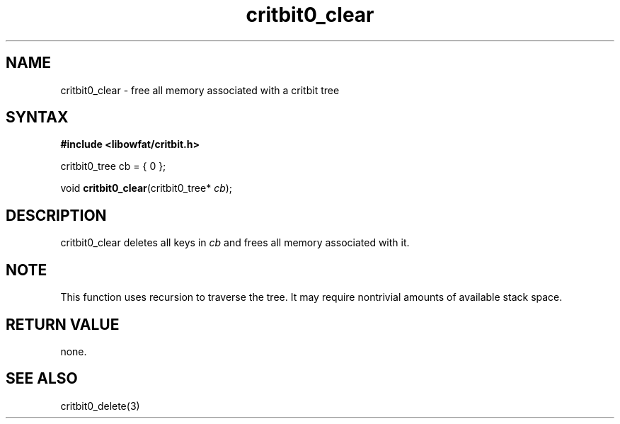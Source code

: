 .TH critbit0_clear 3
.SH NAME
critbit0_clear \- free all memory associated with a critbit tree
.SH SYNTAX
.B #include <libowfat/critbit.h>

critbit0_tree cb = { 0 };

void \fBcritbit0_clear\fP(critbit0_tree* \fIcb\fR);
.SH DESCRIPTION
critbit0_clear deletes all keys in \fIcb\fR and frees all memory
associated with it.
.SH "NOTE"
This function uses recursion to traverse the tree. It may require
nontrivial amounts of available stack space.
.SH "RETURN VALUE"
none.
.SH "SEE ALSO"
critbit0_delete(3)
